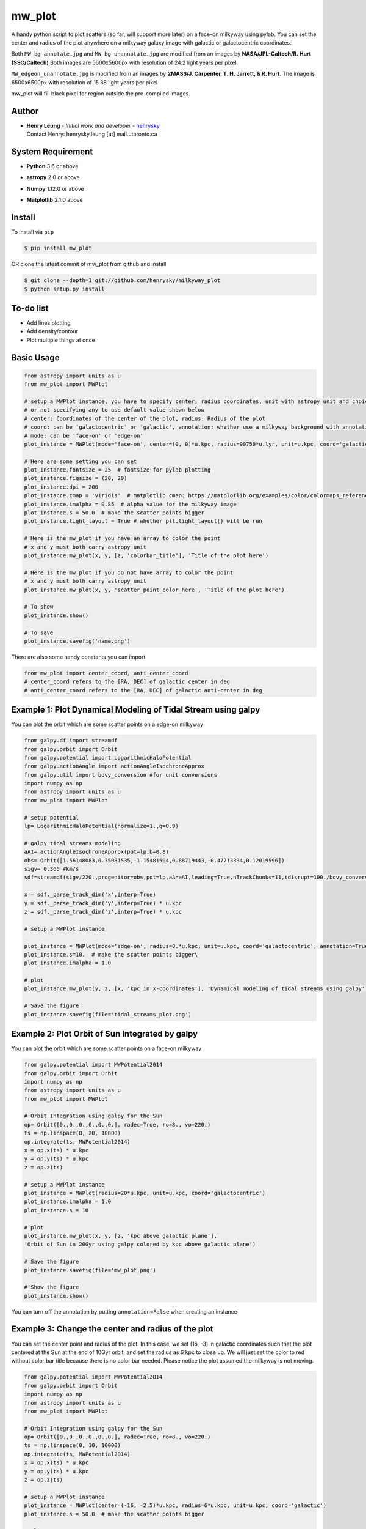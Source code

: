 mw_plot
========

A handy python script to plot scatters (so far, will support more later) on a face-on milkyway using pylab.
You can set the center and radius of the plot anywhere on a milkyway galaxy image with galactic or galactocentric coordinates.

Both ``MW_bg_annotate.jpg`` and ``MW_bg_unannotate.jpg`` are modified from an images by **NASA/JPL-Caltech/R. Hurt (SSC/Caltech)**
Both images are 5600x5600px with resolution of 24.2 light years per pixel.

``MW_edgeon_unannotate.jpg`` is modified from an images by **2MASS/J. Carpenter, T. H. Jarrett, & R. Hurt**.
The image is 6500x6500px with resolution of 15.38 light years per pixel

mw_plot will fill black pixel for region outside the pre-compiled images.

Author
---------------

-  | **Henry Leung** - *Initial work and developer* - henrysky_
   | Contact Henry: henrysky.leung [at] mail.utoronto.ca

.. _henrysky: https://github.com/henrysky

System Requirement
---------------------

-  | **Python** 3.6 or above
-  | **astropy** 2.0 or above
-  | **Numpy** 1.12.0 or above
-  | **Matplotlib** 2.1.0 above

Install
---------------------

To install via ``pip``

.. code-block:: bash

   $ pip install mw_plot

OR clone the latest commit of mw_plot from github and install

.. code-block:: bash

   $ git clone --depth=1 git://github.com/henrysky/milkyway_plot
   $ python setup.py install

To-do list
---------------------

- Add lines plotting
- Add density/contour
- Plot multiple things at once

Basic Usage
---------------------

.. code:: python

   from astropy import units as u
   from mw_plot import MWPlot

   # setup a MWPlot instance, you have to specify center, radius coordinates, unit with astropy unit and choice of coord
   # or not specifying any to use default value shown below
   # center: Coordinates of the center of the plot, radius: Radius of the plot
   # coord: can be 'galactocentric' or 'galactic', annotation: whether use a milkyway background with annotation
   # mode: can be 'face-on' or 'edge-on'
   plot_instance = MWPlot(mode='face-on', center=(0, 0)*u.kpc, radius=90750*u.lyr, unit=u.kpc, coord='galactic', annotation=True, rot180=False)

   # Here are some setting you can set
   plot_instance.fontsize = 25  # fontsize for pylab plotting
   plot_instance.figsize = (20, 20)
   plot_instance.dpi = 200
   plot_instance.cmap = 'viridis'  # matplotlib cmap: https://matplotlib.org/examples/color/colormaps_reference.html
   plot_instance.imalpha = 0.85  # alpha value for the milkyway image
   plot_instance.s = 50.0  # make the scatter points bigger
   plot_instance.tight_layout = True # whether plt.tight_layout() will be run

   # Here is the mw_plot if you have an array to color the point
   # x and y must both carry astropy unit
   plot_instance.mw_plot(x, y, [z, 'colorbar_title'], 'Title of the plot here')

   # Here is the mw_plot if you do not have array to color the point
   # x and y must both carry astropy unit
   plot_instance.mw_plot(x, y, 'scatter_point_color_here', 'Title of the plot here')

   # To show
   plot_instance.show()

   # To save
   plot_instance.savefig('name.png')

There are also some handy constants you can import

.. code:: python

   from mw_plot import center_coord, anti_center_coord
   # center_coord refers to the [RA, DEC] of galactic center in deg
   # anti_center_coord refers to the [RA, DEC] of galactic anti-center in deg

Example 1: Plot Dynamical Modeling of Tidal Stream using galpy
-----------------------------------------------------------------

.. image:: https://github.com/henrysky/milkyway_plot/blob/master/readme_images/tidal_streams_plot.png?raw=true

You can plot the orbit which are some scatter points on a edge-on milkyway

.. code:: python

   from galpy.df import streamdf
   from galpy.orbit import Orbit
   from galpy.potential import LogarithmicHaloPotential
   from galpy.actionAngle import actionAngleIsochroneApprox
   from galpy.util import bovy_conversion #for unit conversions
   import numpy as np
   from astropy import units as u
   from mw_plot import MWPlot

   # setup potential
   lp= LogarithmicHaloPotential(normalize=1.,q=0.9)

   # galpy tidal streams modeling
   aAI= actionAngleIsochroneApprox(pot=lp,b=0.8)
   obs= Orbit([1.56148083,0.35081535,-1.15481504,0.88719443,-0.47713334,0.12019596])
   sigv= 0.365 #km/s
   sdf=streamdf(sigv/220.,progenitor=obs,pot=lp,aA=aAI,leading=True,nTrackChunks=11,tdisrupt=100./bovy_conversion.time_in_Gyr(220.,8.))

   x = sdf._parse_track_dim('x',interp=True)
   y = sdf._parse_track_dim('y',interp=True) * u.kpc
   z = sdf._parse_track_dim('z',interp=True) * u.kpc

   # setup a MWPlot instance

   plot_instance = MWPlot(mode='edge-on', radius=8.*u.kpc, unit=u.kpc, coord='galactocentric', annotation=True, rot180 = False)
   plot_instance.s=10.  # make the scatter points bigger\
   plot_instance.imalpha = 1.0

   # plot
   plot_instance.mw_plot(y, z, [x, 'kpc in x-coordinates'], 'Dynamical modeling of tidal streams using galpy')

   # Save the figure
   plot_instance.savefig(file='tidal_streams_plot.png')

Example 2: Plot Orbit of Sun Integrated by galpy
-------------------------------------------------------

.. image:: https://github.com/henrysky/milkyway_plot/blob/master/readme_images/example_plot_1.png?raw=true

You can plot the orbit which are some scatter points on a face-on milkyway

.. code:: python

   from galpy.potential import MWPotential2014
   from galpy.orbit import Orbit
   import numpy as np
   from astropy import units as u
   from mw_plot import MWPlot

   # Orbit Integration using galpy for the Sun
   op= Orbit([0.,0.,0.,0.,0.,0.], radec=True, ro=8., vo=220.)
   ts = np.linspace(0, 20, 10000)
   op.integrate(ts, MWPotential2014)
   x = op.x(ts) * u.kpc
   y = op.y(ts) * u.kpc
   z = op.z(ts)

   # setup a MWPlot instance
   plot_instance = MWPlot(radius=20*u.kpc, unit=u.kpc, coord='galactocentric')
   plot_instance.imalpha = 1.0
   plot_instance.s = 10

   # plot
   plot_instance.mw_plot(x, y, [z, 'kpc above galactic plane'],
   'Orbit of Sun in 20Gyr using galpy colored by kpc above galactic plane')

   # Save the figure
   plot_instance.savefig(file='mw_plot.png')

   # Show the figure
   plot_instance.show()

You can turn off the annotation by putting ``annotation=False`` when creating an instance

.. image:: https://github.com/henrysky/milkyway_plot/blob/master/readme_images/example_plot_1_unannotation.png?raw=true

Example 3: Change the center and radius of the plot
---------------------------------------------------------

.. image:: https://github.com/henrysky/milkyway_plot/blob/master/readme_images/example_plot_2.png?raw=true

You can set the center point and radius of the plot. In this case, we set (16, -3) in galactic coordinates
such that the plot centered at the Sun at the end of 10Gyr orbit, and set the radius as 6 kpc to close up. We will
just set the color to red without color bar title because there is no color bar needed. Please notice the plot assumed
the milkyway is not moving.

.. code:: python

   from galpy.potential import MWPotential2014
   from galpy.orbit import Orbit
   import numpy as np
   from astropy import units as u
   from mw_plot import MWPlot

   # Orbit Integration using galpy for the Sun
   op= Orbit([0.,0.,0.,0.,0.,0.], radec=True, ro=8., vo=220.)
   ts = np.linspace(0, 10, 10000)
   op.integrate(ts, MWPotential2014)
   x = op.x(ts) * u.kpc
   y = op.y(ts) * u.kpc
   z = op.z(ts)

   # setup a MWPlot instance
   plot_instance = MWPlot(center=(-16, -2.5)*u.kpc, radius=6*u.kpc, unit=u.kpc, coord='galactic')
   plot_instance.s = 50.0  # make the scatter points bigger

   # plot
   plot_instance.mw_plot(x + 8.*u.kpc, y, 'r', 'Orbit of Sun in 10Gyr using galpy')

   # Save the figure
   plot_instance.savefig(file='mw_plot_zoomed.png')

   # Show the figure
   plot_instance.show()

Example 4: Plot Gaia DR1 Observation with astroNN in Galactic coordinates
------------------------------------------------------------------------------------

.. image:: https://github.com/henrysky/milkyway_plot/blob/master/readme_images/example_plot_gaia.png?raw=true

You can set the coord to ``galactic`` to plot observation from Gaia. Please notice if you are using astropy's
coordinates transformation, they will transform under left handed frame, you have to set x = -x to flip it to
right handed which is also the expectation of ``mw_plot``

.. code:: python

   from mw_plot import MWPlot
   from astroNN.gaia import tgas_load
   from astropy import units as  u
   import astropy.coordinates as apycoords

   # Use astroNN to load Gaia TGAS DR1 data files
   # cuts=True to cut bad data (negative parallax and percentage error more than 20%)
   output = tgas_load(dr=1, cuts=True)

   # outout dictionary
   ra = output['ra'] * u.deg  # ra(J2015)
   dec = output['dec'] * u.deg  # dec(J2015)
   parallax = output['parallax']  # parallax
   distance = 1 / parallax * u.kpc

   # percentage error
   distance_err = output['parallax_err'] / output['parallax']

   # use astropy coordinates tranformation
   c = apycoords.SkyCoord(ra=ra, dec=dec, distance=distance, frame='icrs')

   # setup a MWPlot instance
   # use galactic coordinates because Gaia observations are from Earth
   plot_instance = MWPlot(radius=5*u.kpc, unit=u.kpc, coord='galactic')

   plot_instance.s = 50.0  # make the scatter points bigger

   # plot, need to flip the sign of x because astropy is left-handed but mw_plot is right-handed
   plot_instance.mw_plot(-c.galactic.cartesian.x, c.galactic.cartesian.y, [distance_err, 'Gaia Distance Precentage Error'],
                      'Gaia TGAS Distance with 20% error cuts')

   # Save the figure
   plot_instance.savefig(file='gaia.png')

License
---------------------------------------------------------

This project is licensed under the MIT License - see the `LICENSE`_ file for details

.. _LICENSE: LICENSE
